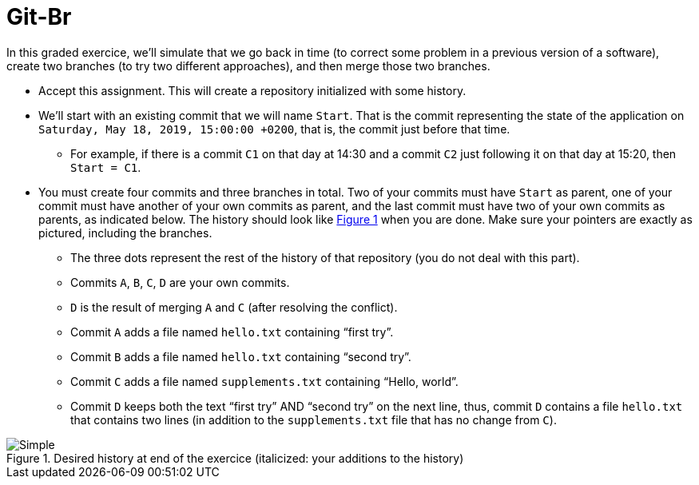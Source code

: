 = Git-Br
:xrefstyle: short

In this graded exercice, we’ll simulate that we go back in time (to correct some problem in a previous version of a software), create two branches (to try two different approaches), and then merge those two branches.

* Accept this assignment. This will create a repository initialized with some history.
* We’ll start with an existing commit that we will name `Start`. That is the commit representing the state of the application on `Saturday, May 18, 2019, 15:00:00 +0200`, that is, the commit just before that time.
** For example, if there is a commit `C1` on that day at 14:30 and a commit `C2` just following it on that day at 15:20, then `Start = C1`.
* You must create four commits and three branches in total.  Two of your commits must have `Start` as parent, one of your commit must have another of your own commits as parent, and the last commit must have two of your own commits as parents, as indicated below. The history should look like <<Goal>> when you are done. Make sure your pointers are exactly as pictured, including the branches.
** The three dots represent the rest of the history of that repository (you do not deal with this part).
** Commits `A`, `B`, `C`, `D` are your own commits.
** `D` is the result of merging `A` and `C` (after resolving the conflict).
** Commit `A` adds a file named `hello.txt` containing “first try”.
** Commit `B` adds a file named `hello.txt` containing “second try”.
** Commit `C` adds a file named `supplements.txt` containing “Hello, world”.
** Commit `D` keeps both the text “first try” AND “second try” on the next line, thus, commit `D` contains a file `hello.txt` that contains two lines (in addition to the `supplements.txt` file that has no change from `C`).

[[Goal]]
.Desired history at end of the exercice (italicized: your additions to the history)
image::Simple.svg[opts="inline"]

// 20361320acd7c4738b2a77a8fdb38b133efcfb30

